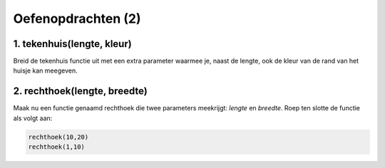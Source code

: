 Oefenopdrachten (2)
:::::::::::::::::::::::::::


1. tekenhuis(lengte, kleur)
---------------------------

Breid de tekenhuis functie uit met een extra parameter waarmee je, naast de lengte, ook de kleur van de rand van het huisje kan meegeven.

.. activecode:: oefen-functions-tekenhuislengtekleur
   :caption: tekenhuis(lengte, kleur)
   :nocodelens:
   :language: python

   import turtle
   tina = turtle.Turtle()
   tina.shape("turtle")
   tina.speed(10)

   def tekenhuis(lengte):
       tina.left(90)

       for i in range(4):
           tina.forward(lengte)
           tina.right(90)

       tina.forward(lengte)
       tina.right(30)
       tina.forward(lengte)
       tina.right(120)
       tina.forward(lengte)
       tina.right(30)
       tina.forward(lengte)
       tina.right(90)
       tina.forward(lengte)
       tina.right(180)

   tekenhuis(50)


2. rechthoek(lengte, breedte)
-----------------------------

Maak nu een functie genaamd rechthoek die twee parameters meekrijgt: *lengte* en *breedte*. Roep ten slotte de functie als volgt aan:

.. code-block:: python

   rechthoek(10,20)
   rechthoek(1,10)


.. activecode:: oefen-functions-rechthoek
   :caption: tekenhuis(lengte, kleur)
   :nocodelens:
   :language: python

   import turtle
   tina = turtle.Turtle()
   tina.shape("turtle")
   tina.speed(10)

   # zet hier de definitie van rechthoek()

   rechthoek(10,20)
   rechthoek(1,10)
